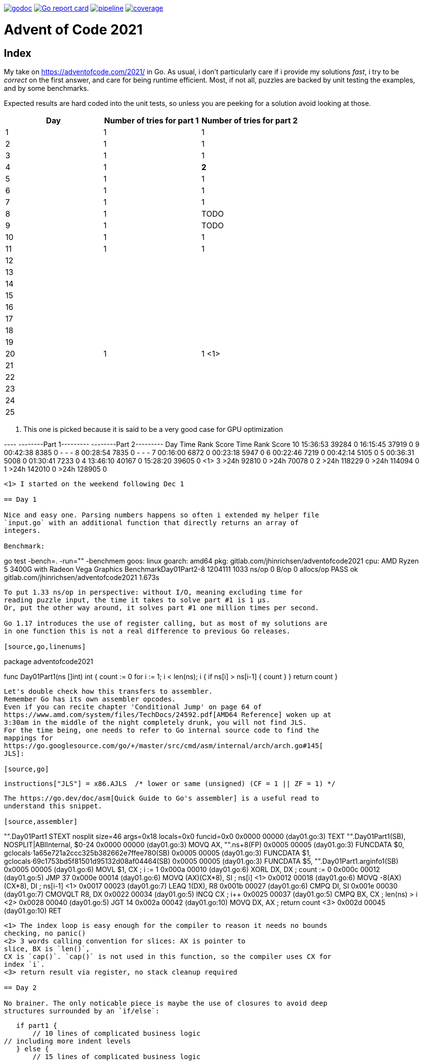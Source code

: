 image:https://godoc.org/gitlab.com/jhinrichsen/adventofcode2021?status.svg["godoc",
link="https://godoc.org/gitlab.com/jhinrichsen/adventofcode2021"]
image:https://goreportcard.com/badge/gitlab.com/jhinrichsen/adventofcode2021["Go report
card", link="https://goreportcard.com/report/gitlab.com/jhinrichsen/adventofcode2021"]
image:https://gitlab.com/jhinrichsen/adventofcode2021/badges/main/pipeline.svg[link="https://gitlab.com/jhinrichsen/adventofcode2021/-/commits/main",title="pipeline status"]
image:https://gitlab.com/jhinrichsen/adventofcode2021/badges/main/coverage.svg[link="https://gitlab.com/jhinrichsen/adventofcode2021/-/commits/main",title="coverage report"]

= Advent of Code 2021

[index]
== Index

My take on https://adventofcode.com/2021/ in Go. As usual, i don't particularly
care if i provide my solutions _fast_, i try to be _correct_ on the first
answer, and care for being runtime efficient.
Most, if not all, puzzles are backed by unit testing the examples, and by some
benchmarks.

Expected results are hard coded into the unit tests, so unless you are peeking
for a solution avoid looking at those.

|===
| Day | Number of tries for part 1 | Number of tries for part 2

| 1  | 1 | 1
| 2  | 1 | 1
| 3  | 1 | 1
| 4  | 1 | *2*
| 5  | 1 | 1
| 6  | 1 | 1
| 7  | 1 | 1
| 8  | 1 | TODO
| 9  | 1 | TODO
| 10 | 1 | 1
| 11 | 1 | 1
| 12 |  |
| 13 |  |
| 14 |  |
| 15 |  |
| 16 |  |
| 17 |  |
| 18 |  |
| 19 |  |
| 20 | 1 | 1 <1>
| 21 |  |
| 22 |  |
| 23 |  |
| 24 |  |
| 25 |  |
|===
<1> This one is picked because it is said to be a very good case for GPU optimization


---- --------Part 1---------   --------Part 2---------
Day       Time    Rank  Score       Time    Rank  Score
 10   15:36:53   39284      0   16:15:45   37919      0
  9   00:42:38    8385      0          -       -      -
  8   00:28:54    7835      0          -       -      -
  7   00:16:00    6872      0   00:23:18    5947      0
  6   00:22:46    7219      0   00:42:14    5105      0
  5   00:36:31    5008      0   01:30:41    7233      0
  4   13:46:10   40167      0   15:28:20   39605      0 <1>
  3       >24h   92810      0       >24h   70078      0
  2       >24h  118229      0       >24h  114094      0
  1       >24h  142010      0       >24h  128905      0
----
<1> I started on the weekend following Dec 1

== Day 1

Nice and easy one. Parsing numbers happens so often i extended my helper file
`input.go` with an additional function that directly returns an array of
integers.

Benchmark:

----
go test -bench=. -run="" -benchmem
goos: linux
goarch: amd64
pkg: gitlab.com/jhinrichsen/adventofcode2021
cpu: AMD Ryzen 5 3400G with Radeon Vega Graphics
BenchmarkDay01Part2-8   	 1204111	      1033 ns/op	       0 B/op	       0 allocs/op
PASS
ok  	gitlab.com/jhinrichsen/adventofcode2021	1.673s
----

To put 1.33 ns/op in perspective: without I/O, meaning excluding time for
reading puzzle input, the time it takes to solve part #1 is 1 μs.
Or, put the other way around, it solves part #1 one million times per second.

Go 1.17 introduces the use of register calling, but as most of my solutions are
in one function this is not a real difference to previous Go releases.

[source,go,linenums]
----
package adventofcode2021

func Day01Part1(ns []int) int {
	count := 0
	for i := 1; i < len(ns); i++ {
		if ns[i] > ns[i-1] {
			count++
		}
	}
	return count
}
----

Let's double check how this transfers to assembler.
Remember Go has its own assembler opcodes.
Even if you can recite chapter 'Conditional Jump' on page 64 of
https://www.amd.com/system/files/TechDocs/24592.pdf[AMD64 Reference] woken up at
3:30am in the middle of the night completely drunk, you will not find JLS.
For the time being, one needs to refer to Go internal source code to find the
mappings for
https://go.googlesource.com/go/+/master/src/cmd/asm/internal/arch/arch.go#145[
JLS]:

[source,go]
----
	instructions["JLS"] = x86.AJLS  /* lower or same (unsigned) (CF = 1 || ZF = 1) */
----

The https://go.dev/doc/asm[Quick Guide to Go's assembler] is a useful read to
understand this snippet.

[source,assembler]
----
"".Day01Part1 STEXT nosplit size=46 args=0x18 locals=0x0 funcid=0x0
	0x0000 00000 (day01.go:3)	TEXT	"".Day01Part1(SB), NOSPLIT|ABIInternal, $0-24
	0x0000 00000 (day01.go:3)	MOVQ	AX, "".ns+8(FP)
	0x0005 00005 (day01.go:3)	FUNCDATA	$0, gclocals·1a65e721a2ccc325b382662e7ffee780(SB)
	0x0005 00005 (day01.go:3)	FUNCDATA	$1, gclocals·69c1753bd5f81501d95132d08af04464(SB)
	0x0005 00005 (day01.go:3)	FUNCDATA	$5, "".Day01Part1.arginfo1(SB)
	0x0005 00005 (day01.go:6)	MOVL	$1, CX            ; i := 1
	0x000a 00010 (day01.go:6)	XORL	DX, DX            ; count := 0
	0x000c 00012 (day01.go:5)	JMP	37
	0x000e 00014 (day01.go:6)	MOVQ	(AX)(CX*8), SI    ; ns[i] <1>
	0x0012 00018 (day01.go:6)	MOVQ	-8(AX)(CX*8), DI  ; ns[i-1] <1>
	0x0017 00023 (day01.go:7)	LEAQ	1(DX), R8
	0x001b 00027 (day01.go:6)	CMPQ	DI, SI
	0x001e 00030 (day01.go:7)	CMOVQLT	R8, DX
	0x0022 00034 (day01.go:5)	INCQ	CX                ; i++
	0x0025 00037 (day01.go:5)	CMPQ	BX, CX            ; len(ns) > i <2>
	0x0028 00040 (day01.go:5)	JGT	14
	0x002a 00042 (day01.go:10)	MOVQ	DX, AX            ; return count <3>
	0x002d 00045 (day01.go:10)	RET
----
<1> The index loop is easy enough for the compiler to reason it needs no bounds
checking, no panic()
<2> 3 words calling convention for slices: AX is pointer to
slice, BX is `len()`,
CX is `cap()`. `cap()` is not used in this function, so the compiler uses CX for
index `i`.
<3> return result via register, no stack cleanup required

== Day 2

No brainer. The only noticable piece is maybe the use of closures to avoid deep
structures surrounded by an `if/else`:

----
    if part1 {
        // 10 lines of complicated business logic
	// including more indent levels
    } else {
        // 15 lines of complicated business logic
	// including more indent levels
    }
----

can be replaced using closures (anonymous inner functions)

----
    if part1 {
        fn1()
    } else {
        fn2()
    }
----

which is easier on the eyes.

== Day 4

Part 1 Blattschuss.

Part2: one miss. My index was working when cutting input file into boards for
example input, but it was wrong and created 120 boards (the last 20 being empty)
instead of 100 boards when used on the read puzzle input for part 2.


Another gotcha: dynamically resizing a slice in a struct does not work, even
when passed via pointer receiver.

----
type S struct {
	A []int
}

func (a *S) add(i int) {
	a.A = append(a.A, i) // does not work
}
----

Benchmark for part 2:

----
goos: linux
goarch: amd64
pkg: gitlab.com/jhinrichsen/adventofcode2021
cpu: AMD Ryzen 5 3400G with Radeon Vega Graphics
BenchmarkDay04Part2-8   	     687	   1852821 ns/op	  560245 B/op	    2846 allocs/op
----

1.8 ms, excluding I/O, including parsing.

== Day 5

Took me 30 min for part 1 and then another 60 min for part 2. The implementation
transparently handles both part 1 and part 2 using

----
diagonal := func(c1, c2 complex128) bool {
        return real(c1) != real(c2) && imag(c1) != imag(c2)
}
----

----
// for part 1, only consider horizontal or vertical lines
if part1 && diagonal(src, dst) {
        continue
}
----

Benchmark:

----
goos: linux
goarch: amd64
pkg: gitlab.com/jhinrichsen/adventofcode2021
cpu: AMD Ryzen 5 3400G with Radeon Vega Graphics
BenchmarkDay05Part2-8   	      22	  46896856 ns/op	16126620 B/op	    7643 allocs/op
----

That is 46 ms for part 2, excluding I/O, including parsing, for 500 lines and a
total of 203660 coordinates, averaging to 230 ns per coordinate. 230*10^-9.

Using integer based arithmetic instead of complex numbers is a little bit
faster, it completes at 87% of the time the complex implementation requires.

----
goos: linux
goarch: amd64
pkg: gitlab.com/jhinrichsen/adventofcode2021
cpu: AMD Ryzen 5 3400G with Radeon Vega Graphics
BenchmarkDay05Part2-8   	      26	  40890804 ns/op	16117340 B/op	    7627 allocs/op
----

== Day 6

Part 2 blows my machine around day 240/245 of 256 days when using the naive
approach of counting each lanternfish separate.

----
goos: linux
goarch: amd64
pkg: gitlab.com/jhinrichsen/adventofcode2021
cpu: AMD Ryzen 5 3400G with Radeon Vega Graphics
BenchmarkDay06Part2-8   	   60168	     19808 ns/op	    5880 B/op	       8 allocs/op
----

20 μs, this time including I/O and parsing, or 50_000 solutions per second.

There is one superfluous bound check at runtime, an array of lines is passed
although we only expect one single line of comma separated values:

[source,go]
----
21 func Day06(lines []string, days int) (uint, error) {
22         fishes, err := ParseCommaSeparatedNumbers(lines[0]) <1>
----
<1> directly accessing line #0 requires bounds checking

----
"".Day06 STEXT size=350 args=0x20 locals=0x60 funcid=0x0
	0x0000 00000 (day06.go:21)	TEXT	"".Day06(SB), ABIInternal, $96-32
	0x0000 00000 (day06.go:21)	CMPQ	SP, 16(R14)
	0x0004 00004 (day06.go:21)	PCDATA	$0, $-2
	0x0004 00004 (day06.go:21)	JLS	296
	0x000a 00010 (day06.go:21)	PCDATA	$0, $-1
	0x000a 00010 (day06.go:21)	SUBQ	$96, SP
	0x000e 00014 (day06.go:21)	MOVQ	BP, 88(SP)
	0x0013 00019 (day06.go:21)	LEAQ	88(SP), BP
	0x0018 00024 (day06.go:21)	MOVQ	AX, "".lines+104(FP)
	0x001d 00029 (day06.go:21)	FUNCDATA	$0, gclocals·1a65e721a2ccc325b382662e7ffee780(SB)
	0x001d 00029 (day06.go:21)	FUNCDATA	$1, gclocals·69c1753bd5f81501d95132d08af04464(SB)
	0x001d 00029 (day06.go:21)	FUNCDATA	$5, "".Day06.arginfo1(SB)
	0x001d 00029 (day06.go:21)	NOP
	0x0020 00032 (day06.go:22)	TESTQ	BX, BX <1>
	0x0023 00035 (day06.go:22)	JLS	285 <2>


	0x011d 00285 (day06.go:22)	XORL	AX, AX
	0x011f 00287 (day06.go:22)	MOVQ	BX, CX
	0x0122 00290 (day06.go:22)	CALL	runtime.panicIndex(SB)
----
<1> lines passed via AX, len(lines) passed via BX
<2> JLS translates to JBE, 'Jump if below or equal' (BX <= 0)

----
goos: linux
goarch: amd64
pkg: gitlab.com/jhinrichsen/adventofcode2021
cpu: AMD Ryzen 5 3400G with Radeon Vega Graphics
BenchmarkDay06Part2-8   	   60613	     19137 ns/op	    7552 B/op	       2 allocs/op
----

If we expect exactly one line, it should be part of the function's signature.
This is not a premature optimization, it is part of the contract.

In addition, if the algorithm requires a list of numbers, it should be stated
so. Parsing from a comma separated list of string values is duty of the caller.
Of course we provide `ParseCommaSeparatedNumbers()` for this exact use case.

[source,go]
----
func Day06(fishes []int, days uint) (uint, error) {
----

----
goos: linux
goarch: amd64
pkg: gitlab.com/jhinrichsen/adventofcode2021
cpu: AMD Ryzen 5 3400G with Radeon Vega Graphics
BenchmarkDay06Part2-8   	 1006672	      1076 ns/op	       0 B/op	       0 allocs/op
----

So instead of 20 μs, we are down to 1 μs, and reduced 8 allocations to 0.

Ready for some ARM Opcodes? Let's Go...

.Disassembler listing
|===
| Assembler | Go

a|
----
0x0000 00000 (day06.go:21)	TEXT	"".Day06(SB), ABIInternal, $112-56
0x0000 00000 (day06.go:21)	MOVD	16(g), R1
0x0004 00004 (day06.go:21)	PCDATA	$0, $-2
0x0004 00004 (day06.go:21)	MOVD	RSP, R2
0x0008 00008 (day06.go:21)	CMP	R1, R2
0x000c 00012 (day06.go:21)	BLS	268
0x0010 00016 (day06.go:21)	PCDATA	$0, $-1
0x0010 00016 (day06.go:21)	MOVD.W	R30, -112(RSP)
0x0014 00020 (day06.go:21)	MOVD	R29, -8(RSP)
0x0018 00024 (day06.go:21)	SUB	$8, RSP, R29
0x001c 00028 (day06.go:21)	FUNCDATA	ZR, gclocals·564c88c798e834d77927d2fafb0b5dca(SB)
0x001c 00028 (day06.go:21)	FUNCDATA	$1, gclocals·69c1753bd5f81501d95132d08af04464(SB)
0x001c 00028 (day06.go:21)	FUNCDATA	$5, "".Day06.arginfo1(SB)
----

a|
----
func Day06(fishes []int, days int) (uint, error) {
----
a|
----
0x001c 00028 (day06.go:23)	STP	(ZR, ZR), "".ages-72(SP)
0x0020 00032 (day06.go:23)	STP	(ZR, ZR), "".ages-56(SP)
0x0024 00036 (day06.go:23)	STP	(ZR, ZR), "".ages-40(SP)
0x0028 00040 (day06.go:23)	STP	(ZR, ZR), "".ages-24(SP)
0x002c 00044 (day06.go:23)	MOVD	ZR, "".ages-8(SP)
----

a|
----
var ages [groups]uint
----
a|
----
0x0030 00048 (day06.go:24)	MOVD	"".fishes+8(FP), R2
0x0034 00052 (day06.go:24)	MOVD	"".fishes(FP), R3
0x0038 00056 (day06.go:24)	MOVD	ZR, R0
0x003c 00060 (day06.go:24)	JMP	84
----

a|
----
for i := 0; i < len(fishes); i++ {
----
a|
----
0x0040 00064 (day06.go:25)	MOVD	$"".ages-72(SP), R5
0x0044 00068 (day06.go:25)	MOVD	(R5)(R4<<3), R6
0x0048 00072 (day06.go:25)	ADD	$1, R6, R6
0x004c 00076 (day06.go:25)	MOVD	R6, (R5)(R4<<3)
----

a|
----
ages[fishes[i]]++
----
a|
----
0x0050 00080 (day06.go:24)	ADD	$1, R0, R0
0x0054 00084 (day06.go:24)	CMP	R0, R2
0x0058 00088 (day06.go:24)	BLE	108
----

a|
----
for i := 0; i < len(fishes); i++ {
----
a|
----
0x005c 00092 (day06.go:25)	MOVD	(R3)(R0<<3), R4
0x0060 00096 (day06.go:25)	CMP	$9, R4
0x0064 00100 (day06.go:25)	BLO	64
0x0068 00104 (day06.go:25)	JMP	252
----

a|
----
ages[fishes[i]]++
----
a|
----
0x006c 00108 (day06.go:24)	MOVD	"".days+24(FP), R0
0x0070 00112 (day06.go:24)	MOVD	ZR, R1
0x0074 00116 (day06.go:24)	JMP	140
----

a|
----
for i := 0; i < len(fishes); i++ {
----
a|
----
0x0078 00120 (day06.go:33)	MOVD	"".ages-24(SP), R3
0x007c 00124 (day06.go:33)	ADD	R2, R3, R3
0x0080 00128 (day06.go:33)	MOVD	R3, "".ages-24(SP)
----

a|
----
ages[6] += babies
----
a|
----
0x0084 00132 (day06.go:34)	MOVD	R2, "".ages-8(SP)
----

a|
----
ages[8] = babies
----
a|
----
0x0088 00136 (day06.go:28)	ADD	$1, R1, R1
0x008c 00140 (day06.go:28)	CMP	R1, R0
0x0090 00144 (day06.go:28)	BLE	160
----

a|
----
for day := 0; day < days; day++ {
----
a|
----
0x0094 00148 (day06.go:29)	MOVD	"".ages-72(SP), R2
0x0098 00152 (day06.go:29)	MOVD	ZR, R3
----

a|
----
babies := ages[0]
----
a|
----
0x009c 00156 (day06.go:30)	JMP	240
0x00a0 00160 (day06.go:30)	MOVD	ZR, R0
0x00a4 00164 (day06.go:30)	MOVD	ZR, R1
----

a|
----
for age := 0; age < groups-1; age++ {
----
a|
----
0x00a8 00168 (day06.go:28)	JMP	192
----

a|
----
for day := 0; day < days; day++ {
----
a|
----
0x00ac 00172 (day06.go:38)	ADD	$1, R0, R2
----

a|
----
for i := range ages {
----
a|
----
0x00b0 00176 (day06.go:39)	MOVD	$"".ages-72(SP), R3
0x00b4 00180 (day06.go:39)	MOVD	(R3)(R0<<3), R3
0x00b8 00184 (day06.go:39)	ADD	R3, R1, R1
----

a|
----
sum += ages[i]
----
a|
----
0x00bc 00188 (day06.go:38)	MOVD	R2, R0
0x00c0 00192 (day06.go:38)	CMP	$9, R0
0x00c4 00196 (day06.go:38)	BLT	172
----

a|
----
for i := range ages {
----
a|
----
0x00c8 00200 (day06.go:41)	MOVD	R1, "".~r2+32(FP)
0x00cc 00204 (day06.go:41)	STP	(ZR, ZR), "".~r3+40(FP)
0x00d0 00208 (day06.go:41)	MOVD	-8(RSP), R29
0x00d4 00212 (day06.go:41)	MOVD.P	112(RSP), R30
0x00d8 00216 (day06.go:41)	RET	(R30)
----

a|
----
return sum, nil
----
a|
----
0x00dc 00220 (day06.go:31)	ADD	$1, R3, R4
0x00e0 00224 (day06.go:31)	MOVD	$"".ages-72(SP), R5
0x00e4 00228 (day06.go:31)	MOVD	(R5)(R4<<3), R6
0x00e8 00232 (day06.go:31)	MOVD	R6, (R5)(R3<<3)
----

a|
----
ages[age] = ages[age+1]
----
a|
----
0x00ec 00236 (day06.go:30)	MOVD	R4, R3
0x00f0 00240 (day06.go:30)	CMP	$8, R3
0x00f4 00244 (day06.go:30)	BLT	220
0x00f8 00248 (day06.go:30)	JMP	120
----

a|
----
for age := 0; age < groups-1; age++ {
----
a|
----
0x00fc 00252 (day06.go:25)	MOVD	R4, R0
0x0100 00256 (day06.go:25)	MOVD	$9, R1
0x0104 00260 (day06.go:25)	PCDATA	$1, $1
0x0104 00260 (day06.go:25)	CALL	runtime.panicIndex(SB) <1>
0x0108 00264 (day06.go:25)	HINT	ZR
0x010c 00268 (day06.go:25)	NOP
----

a|
----
ages[fishes[i]]++
----
a|
----
0x010c 00268 (day06.go:21)	PCDATA	$1, $-1
0x010c 00268 (day06.go:21)	PCDATA	$0, $-2
0x010c 00268 (day06.go:21)	MOVD	R30, R3
0x0110 00272 (day06.go:21)	CALL	runtime.morestack_noctxt(SB)
0x0114 00276 (day06.go:21)	PCDATA	$0, $-1
0x0114 00276 (day06.go:21)	JMP	0
----

a|
----
func Day06(fishes []int, days int) (uint, error) {
----



|===
<1> No more bound checking on input

There is one more bound check in

    ages[fishes[i]]++

We are using the input itself to index into the `ages` array, which the compiler
obviously cannot verify.

Verification:

[source,go]
----
21 func Day06(fishes []int, days int) (uint, error) {
22         const groups = 8
23         var ages [groups + 1]uint // 0..7 plus babies in 8
24         for i := 0; i < len(fishes); i++ {
25                 ages[fishes[i]]++
26         }
----

Now, there's a shortcut for checking for bound checking.
Instead of looking at the disassembly, one can

----
go build -gcflags="-d=ssa/check_bce/debug=1" day06.go
./day06.go:25:7: Found IsInBounds
----

The message is a bit misleading for my taste, what the compiler is telling us is
that line #25 requires bound checking.

What if we provide some more information about our `fishes` universe?
We expect ages from 0..7, so what if we hint `ages[fishes[i] % groups]`?

[source,go]
----
21 func Day06(fishes []int, days int) (uint, error) {
22         const groups = 8
23         var ages [groups + 1]uint // 0..7 plus babies in 8
24         for i := 0; i < len(fishes); i++ {
25                 ages[fishes[i]%groups]++
26         }
----

----
go build -gcflags="-d=ssa/check_bce/debug=1" day06.go
./day06.go:25:7: Found IsInBounds
----

Nearly there, but still checking.
x % 8 does not necessarily result in `0..7`.
If x is of type `int`, it can be negative, and `-3 % 8 = -3`, so the compiler is
right to keep checking.
One more try, this time using `uint` instead of `int` fishes:

----
 21 func Day06(fishes []uint, days uint) (uint, error) {
 22         const groups = 8
 23         var ages [groups + 1]uint // 0..7 plus babies in 8
 24         for i := 0; i < len(fishes); i++ {
 25                 ages[fishes[i]%groups]++
 26         }
----

Great, no more bound checking.

.Disassembler listing
|===
| Assembler | Go

a|
----
0x0000 00000 (day06.go:21)	TEXT	"".Day06(SB), NOSPLIT|LEAF|ABIInternal, $96-56
0x0000 00000 (day06.go:21)	MOVD.W	R30, -96(RSP)
0x0004 00004 (day06.go:21)	MOVD	R29, -8(RSP)
0x0008 00008 (day06.go:21)	SUB	$8, RSP, R29
0x000c 00012 (day06.go:21)	FUNCDATA	ZR, gclocals·564c88c798e834d77927d2fafb0b5dca(SB)
0x000c 00012 (day06.go:21)	FUNCDATA	$1, gclocals·69c1753bd5f81501d95132d08af04464(SB)
0x000c 00012 (day06.go:21)	FUNCDATA	$5, "".Day06.arginfo1(SB)
----

a|
----
func Day06(fishes []uint, days uint) (uint, error) {
----
a|
----
0x000c 00012 (day06.go:23)	STP	(ZR, ZR), "".ages-72(SP)
0x0010 00016 (day06.go:23)	STP	(ZR, ZR), "".ages-56(SP)
0x0014 00020 (day06.go:23)	STP	(ZR, ZR), "".ages-40(SP)
0x0018 00024 (day06.go:23)	STP	(ZR, ZR), "".ages-24(SP)
0x001c 00028 (day06.go:23)	MOVD	ZR, "".ages-8(SP)
----

a|
----
var ages [groups + 1]uint // 0..7 plus babies in 8
----
a|
----
0x0020 00032 (day06.go:24)	MOVD	"".fishes+8(FP), R0
0x0024 00036 (day06.go:24)	MOVD	"".fishes(FP), R1
0x0028 00040 (day06.go:24)	MOVD	ZR, R2
0x002c 00044 (day06.go:24)	JMP	76
----

a|
----
for i := 0; i < len(fishes); i++ {
----
a|
----
0x0030 00048 (day06.go:25)	MOVD	(R1)(R2<<3), R3
0x0034 00052 (day06.go:25)	UBFIZ	$3, R3, $3, R3
0x0038 00056 (day06.go:25)	MOVD	$"".ages-72(SP), R4
0x003c 00060 (day06.go:25)	MOVD	(R4)(R3), R5
0x0040 00064 (day06.go:25)	ADD	$1, R5, R5
0x0044 00068 (day06.go:25)	MOVD	R5, (R4)(R3)
----

a|
----
ages[fishes[i]%groups]++
----
a|
----
0x0048 00072 (day06.go:24)	ADD	$1, R2, R2
0x004c 00076 (day06.go:24)	CMP	R2, R0
0x0050 00080 (day06.go:24)	BGT	48
0x0054 00084 (day06.go:24)	MOVD	"".days+24(FP), R0
0x0058 00088 (day06.go:24)	MOVD	ZR, R1
0x005c 00092 (day06.go:24)	JMP	116
----

a|
----
for i := 0; i < len(fishes); i++ {
----
a|
----
0x0060 00096 (day06.go:33)	MOVD	"".ages-24(SP), R3
0x0064 00100 (day06.go:33)	ADD	R2, R3, R3
0x0068 00104 (day06.go:33)	MOVD	R3, "".ages-24(SP)
----

a|
----
ages[6] += babies
----
a|
----
0x006c 00108 (day06.go:34)	MOVD	R2, "".ages-8(SP)
----

a|
----
ages[8] = babies
----
a|
----
0x0070 00112 (day06.go:28)	ADD	$1, R1, R1
0x0074 00116 (day06.go:28)	CMP	R1, R0
0x0078 00120 (day06.go:28)	BLS	136
----

a|
----
for day := uint(0); day < days; day++ {
----
a|
----
0x007c 00124 (day06.go:29)	MOVD	"".ages-72(SP), R2
0x0080 00128 (day06.go:29)	MOVD	ZR, R3
----

a|
----
babies := ages[0]
----
a|
----
0x0084 00132 (day06.go:30)	JMP	216
0x0088 00136 (day06.go:30)	MOVD	ZR, R0
0x008c 00140 (day06.go:30)	MOVD	ZR, R1
----

a|
----
for age := 0; age < groups; age++ {
----
a|
----
0x0090 00144 (day06.go:28)	JMP	168
----

a|
----
for day := uint(0); day < days; day++ {
----
a|
----
0x0094 00148 (day06.go:38)	ADD	$1, R0, R2
----

a|
----
for i := range ages {
----
a|
----
0x0098 00152 (day06.go:39)	MOVD	$"".ages-72(SP), R3
0x009c 00156 (day06.go:39)	MOVD	(R3)(R0<<3), R3
0x00a0 00160 (day06.go:39)	ADD	R3, R1, R1
----

a|
----
sum += ages[i]
----
a|
----
0x00a4 00164 (day06.go:38)	MOVD	R2, R0
0x00a8 00168 (day06.go:38)	CMP	$9, R0
0x00ac 00172 (day06.go:38)	BLT	148
----

a|
----
for i := range ages {
----
a|
----
0x00b0 00176 (day06.go:41)	MOVD	R1, "".~r2+32(FP)
0x00b4 00180 (day06.go:41)	STP	(ZR, ZR), "".~r3+40(FP)
0x00b8 00184 (day06.go:41)	ADD	$96, RSP
0x00bc 00188 (day06.go:41)	SUB	$8, RSP, R29
0x00c0 00192 (day06.go:41)	RET	(R30)
----

a|
----
return sum, nil
----
a|
----
0x00c4 00196 (day06.go:31)	ADD	$1, R3, R4
0x00c8 00200 (day06.go:31)	MOVD	$"".ages-72(SP), R5
0x00cc 00204 (day06.go:31)	MOVD	(R5)(R4<<3), R6
0x00d0 00208 (day06.go:31)	MOVD	R6, (R5)(R3<<3)
----

a|
----
ages[age] = ages[age+1]
----
a|
----
0x00d4 00212 (day06.go:30)	MOVD	R4, R3
0x00d8 00216 (day06.go:30)	CMP	$8, R3
0x00dc 00220 (day06.go:30)	BLT	196
0x00e0 00224 (day06.go:30)	JMP	96
----

a|
----
for age := 0; age < groups; age++ {
----

|===


NOTE: This will probably be the last AARCH64 disassembler, it _really_ is not meant for us humans.

== Day 7

Easiest puzzle so far, took me 23 min for both parts.
Everybody and their mother was fast on this one, so we broke the private
leaderboard :-).

Mysteriously, i had no off-by-one in this puzzle, and avoided my typical
mistakes:

----
	burn := func(dist int) int {
		if part1 {
			return dist
		}
		// OEIS A000217 triangular number
		return dist * (dist + 1) / 2 <1>
	}

	fuel := func(pos int) int {
		sum := 0
		for i := range positions {
			dist := positions[i] - pos
			if dist < 0 {
				dist = -dist <2>
			}
			sum += burn(dist)
		}
		return sum
	}

	fmin := math.MaxInt32 <3>
	for pos := min; pos <= max; pos++ { <4>
		f := fuel(pos)
		if f < fmin {
			fmin = f
		}
	}
----
<1> OEIS contains thousands of man-years of the smartest brains on this planet
ever
<2> A distance can never be negative
<3> Do not initialize min values to 0
<4> Control end of interval (pos < max versus pos <= max)

----
goos: linux
goarch: amd64
pkg: gitlab.com/jhinrichsen/adventofcode2021
cpu: AMD Ryzen 5 3400G with Radeon Vega Graphics
BenchmarkDay07Part2-8   	     260	   4508358 ns/op	       0 B/op	       0 allocs/op
----

4.5 ms, no allocations.

== Day 20: Trench Maps

TODO: implement, and use as the best available showcase of all aoc puzzles for GPU rewrite.
Expect 20x to 50x better performance.

